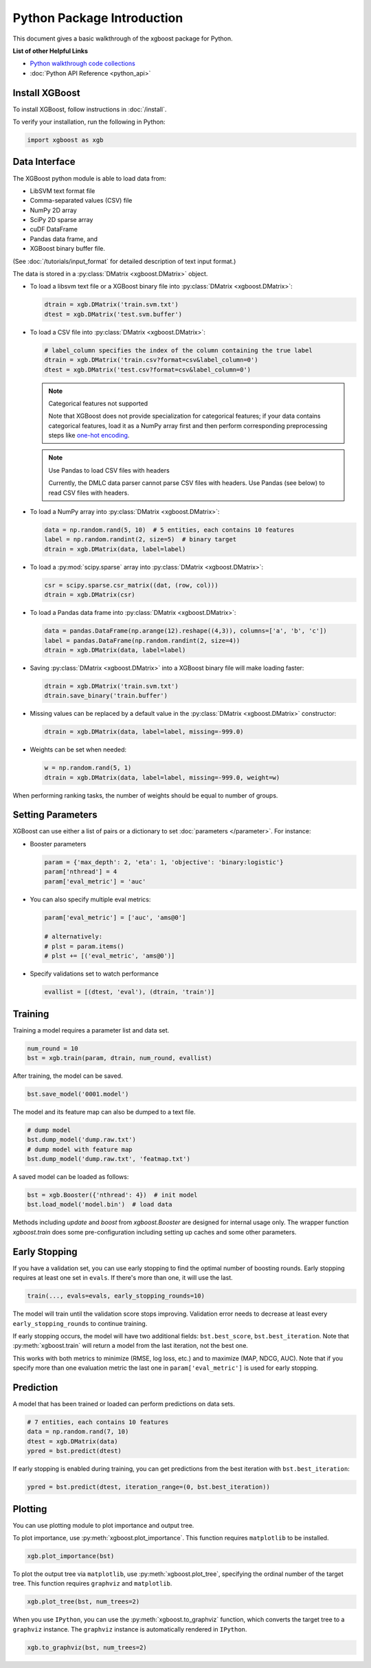 ###########################
Python Package Introduction
###########################
This document gives a basic walkthrough of the xgboost package for Python.

**List of other Helpful Links**

* `Python walkthrough code collections <https://github.com/tqchen/xgboost/blob/master/demo/guide-python>`_
* :doc:`Python API Reference <python_api>`

Install XGBoost
---------------
To install XGBoost, follow instructions in :doc:`/install`.

To verify your installation, run the following in Python:

.. code-block:: python

  import xgboost as xgb

.. _python_data_interface:

Data Interface
--------------
The XGBoost python module is able to load data from:

- LibSVM text format file
- Comma-separated values (CSV) file
- NumPy 2D array
- SciPy 2D sparse array
- cuDF DataFrame
- Pandas data frame, and
- XGBoost binary buffer file.

(See :doc:`/tutorials/input_format` for detailed description of text input format.)

The data is stored in a :py:class:`DMatrix <xgboost.DMatrix>` object.

* To load a libsvm text file or a XGBoost binary file into :py:class:`DMatrix <xgboost.DMatrix>`:

  .. code-block:: python

    dtrain = xgb.DMatrix('train.svm.txt')
    dtest = xgb.DMatrix('test.svm.buffer')

* To load a CSV file into :py:class:`DMatrix <xgboost.DMatrix>`:

  .. code-block:: python

    # label_column specifies the index of the column containing the true label
    dtrain = xgb.DMatrix('train.csv?format=csv&label_column=0')
    dtest = xgb.DMatrix('test.csv?format=csv&label_column=0')

  .. note:: Categorical features not supported

    Note that XGBoost does not provide specialization for categorical features; if your data contains
    categorical features, load it as a NumPy array first and then perform corresponding preprocessing steps like
    `one-hot encoding <http://scikit-learn.org/stable/modules/generated/sklearn.preprocessing.OneHotEncoder.html>`_.

  .. note:: Use Pandas to load CSV files with headers

    Currently, the DMLC data parser cannot parse CSV files with headers. Use Pandas (see below) to read CSV files with headers.

* To load a NumPy array into :py:class:`DMatrix <xgboost.DMatrix>`:

  .. code-block:: python

    data = np.random.rand(5, 10)  # 5 entities, each contains 10 features
    label = np.random.randint(2, size=5)  # binary target
    dtrain = xgb.DMatrix(data, label=label)

* To load a :py:mod:`scipy.sparse` array into :py:class:`DMatrix <xgboost.DMatrix>`:

  .. code-block:: python

    csr = scipy.sparse.csr_matrix((dat, (row, col)))
    dtrain = xgb.DMatrix(csr)

* To load a Pandas data frame into :py:class:`DMatrix <xgboost.DMatrix>`:

  .. code-block:: python

    data = pandas.DataFrame(np.arange(12).reshape((4,3)), columns=['a', 'b', 'c'])
    label = pandas.DataFrame(np.random.randint(2, size=4))
    dtrain = xgb.DMatrix(data, label=label)

* Saving :py:class:`DMatrix <xgboost.DMatrix>` into a XGBoost binary file will make loading faster:

  .. code-block:: python

    dtrain = xgb.DMatrix('train.svm.txt')
    dtrain.save_binary('train.buffer')

* Missing values can be replaced by a default value in the :py:class:`DMatrix <xgboost.DMatrix>` constructor:

  .. code-block:: python

    dtrain = xgb.DMatrix(data, label=label, missing=-999.0)

* Weights can be set when needed:

  .. code-block:: python

    w = np.random.rand(5, 1)
    dtrain = xgb.DMatrix(data, label=label, missing=-999.0, weight=w)

When performing ranking tasks, the number of weights should be equal
to number of groups.


Setting Parameters
------------------
XGBoost can use either a list of pairs or a dictionary to set :doc:`parameters </parameter>`. For instance:

* Booster parameters

  .. code-block:: python

    param = {'max_depth': 2, 'eta': 1, 'objective': 'binary:logistic'}
    param['nthread'] = 4
    param['eval_metric'] = 'auc'

* You can also specify multiple eval metrics:

  .. code-block:: python

    param['eval_metric'] = ['auc', 'ams@0']

    # alternatively:
    # plst = param.items()
    # plst += [('eval_metric', 'ams@0')]

* Specify validations set to watch performance

  .. code-block:: python

    evallist = [(dtest, 'eval'), (dtrain, 'train')]

Training
--------

Training a model requires a parameter list and data set.

.. code-block:: python

  num_round = 10
  bst = xgb.train(param, dtrain, num_round, evallist)

After training, the model can be saved.

.. code-block:: python

  bst.save_model('0001.model')

The model and its feature map can also be dumped to a text file.

.. code-block:: python

  # dump model
  bst.dump_model('dump.raw.txt')
  # dump model with feature map
  bst.dump_model('dump.raw.txt', 'featmap.txt')

A saved model can be loaded as follows:

.. code-block:: python

  bst = xgb.Booster({'nthread': 4})  # init model
  bst.load_model('model.bin')  # load data

Methods including `update` and `boost` from `xgboost.Booster` are designed for
internal usage only.  The wrapper function `xgboost.train` does some
pre-configuration including setting up caches and some other parameters.

Early Stopping
--------------
If you have a validation set, you can use early stopping to find the optimal number of boosting rounds.
Early stopping requires at least one set in ``evals``. If there's more than one, it will use the last.

.. code-block:: python

  train(..., evals=evals, early_stopping_rounds=10)

The model will train until the validation score stops improving. Validation error needs to decrease at least every ``early_stopping_rounds`` to continue training.

If early stopping occurs, the model will have two additional fields: ``bst.best_score``, ``bst.best_iteration``.  Note that :py:meth:`xgboost.train` will return a model from the last iteration, not the best one.

This works with both metrics to minimize (RMSE, log loss, etc.) and to maximize (MAP, NDCG, AUC). Note that if you specify more than one evaluation metric the last one in ``param['eval_metric']`` is used for early stopping.

Prediction
----------
A model that has been trained or loaded can perform predictions on data sets.

.. code-block:: python

  # 7 entities, each contains 10 features
  data = np.random.rand(7, 10)
  dtest = xgb.DMatrix(data)
  ypred = bst.predict(dtest)

If early stopping is enabled during training, you can get predictions from the best iteration with ``bst.best_iteration``:

.. code-block:: python

  ypred = bst.predict(dtest, iteration_range=(0, bst.best_iteration))

Plotting
--------

You can use plotting module to plot importance and output tree.

To plot importance, use :py:meth:`xgboost.plot_importance`. This function requires ``matplotlib`` to be installed.

.. code-block:: python

  xgb.plot_importance(bst)

To plot the output tree via ``matplotlib``, use :py:meth:`xgboost.plot_tree`, specifying the ordinal number of the target tree. This function requires ``graphviz`` and ``matplotlib``.

.. code-block:: python

  xgb.plot_tree(bst, num_trees=2)

When you use ``IPython``, you can use the :py:meth:`xgboost.to_graphviz` function, which converts the target tree to a ``graphviz`` instance. The ``graphviz`` instance is automatically rendered in ``IPython``.

.. code-block:: python

  xgb.to_graphviz(bst, num_trees=2)
